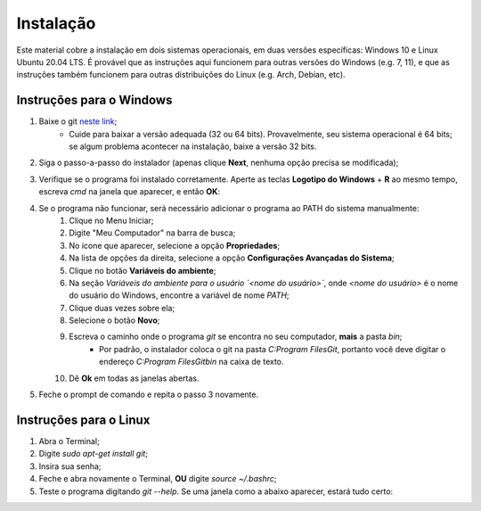 

.. _instalacao:

Instalação
==========

Este material cobre a instalação em dois sistemas operacionais, em duas versões específicas:
Windows 10 e Linux Ubuntu 20.04 LTS. É provável que as instruções aqui funcionem para outras
versões do Windows (e.g. 7, 11), e que as instruções também funcionem para outras distribuições
do Linux (e.g. Arch, Debian, etc).

Instruções para o Windows
-------------------------

1. Baixe o git `neste link <https://git-scm.com/downloads>`__;
    * Cuide para baixar a versão adequada (32 ou 64 bits). Provavelmente, seu sistema operacional
      é 64 bits; se algum problema acontecer na instalação, baixe a versão 32 bits.
2. Siga o passo-a-passo do instalador (apenas clique **Next**, nenhuma opção precisa se modificada);
3. Verifique se o programa foi instalado corretamente. Aperte as teclas **Logotipo do Windows** + **R** ao mesmo tempo,
   escreva `cmd` na janela que aparecer, e então **OK**:

   |image1|

4. Se o programa não funcionar, será necessário adicionar o programa ao PATH do sistema manualmente:
    1. Clique no Menu Iniciar;
    2. Digite "Meu Computador" na barra de busca;
    3. No ícone que aparecer, selecione a opção **Propriedades**;
    4. Na lista de opções da direita, selecione a opção **Configurações Avançadas do Sistema**;
    5. Clique no botão **Variáveis do ambiente**;
    6. Na seção *Variáveis do ambiente para o usuário `<nome do usuário>`*, onde `<nome do usuário>` é o nome do usuário
       do Windows, encontre a variável de nome `PATH`;
    7. Clique duas vezes sobre ela;
    8. Selecione o botão **Novo**;
    9. Escreva o caminho onde o programa `git` se encontra no seu computador, **mais** a pasta `bin`;
        * Por padrão, o instalador coloca o git na pasta `C:\Program Files\Git`, portanto você deve digitar o endereço
          `C:\Program Files\Git\bin` na caixa de texto.
    10. Dê **Ok** em todas as janelas abertas.

5. Feche o prompt de comando e repita o passo 3 novamente.

Instruções para o Linux
-----------------------

1. Abra o Terminal;
2. Digite `sudo apt-get install git`;
3. Insira sua senha;
4. Feche e abra novamente o Terminal, **OU** digite `source ~/.bashrc`;
5. Teste o programa digitando `git --help`. Se uma janela como a abaixo aparecer, estará tudo certo:


|image0|


.. |image0| image:: ../imagens/instalação_git_linux_01.png
   :scale: 50 %

.. |image1| image:: ../imagens/executar.png
   :scale: 67 %
